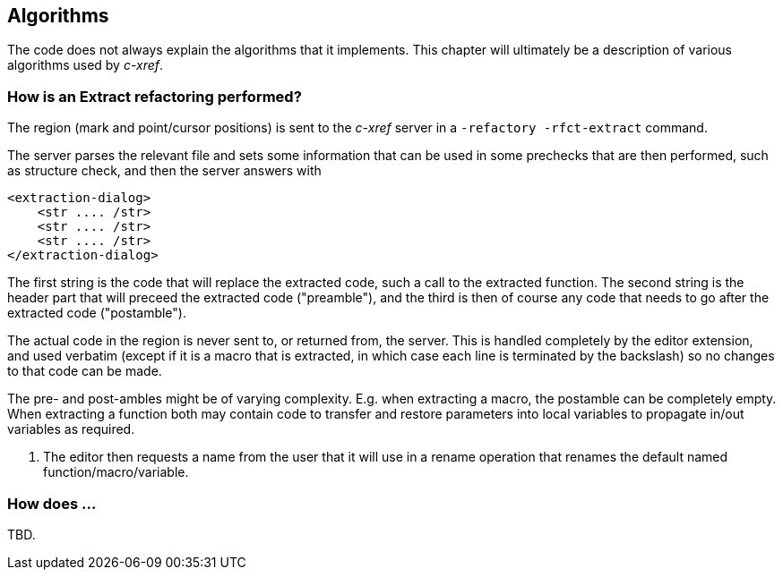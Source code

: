 == Algorithms

The code does not always explain the algorithms that it
implements. This chapter will ultimately be a description of various
algorithms used by _c-xref_.

=== How is an Extract refactoring performed?

The region (mark and point/cursor positions) is sent to the _c-xref_
server in a `-refactory -rfct-extract` command.

The server parses the relevant file and sets some information that can
be used in some prechecks that are then performed, such as structure
check, and then the server answers with

```
<extraction-dialog>
    <str .... /str>
    <str .... /str>
    <str .... /str>
</extraction-dialog>
```

The first string is the code that will replace the extracted code,
such a call to the extracted function. The second string is the header
part that will preceed the extracted code ("preamble"), and the third is then of
course any code that needs to go after the extracted code ("postamble").

The actual code in the region is never sent to, or returned from, the
server. This is handled completely by the editor extension, and used
verbatim (except if it is a macro that is extracted, in which case
each line is terminated by the backslash) so no changes to that code
can be made.

The pre- and post-ambles might be of varying complexity. E.g. when
extracting a macro, the postamble can be completely empty. When
extracting a function both may contain code to transfer and restore
parameters into local variables to propagate in/out variables as
required.

1. The editor then requests a name from the user that it will use in a
rename operation that renames the default named
function/macro/variable.

=== How does ...

TBD.
